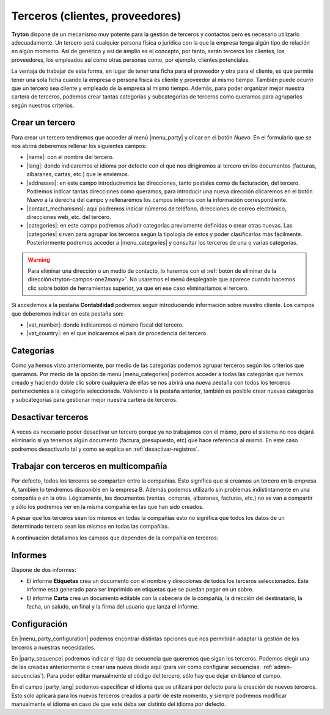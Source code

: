 ================================
Terceros (clientes, proveedores)
================================

**Tryton** dispone de un mecanismo muy potente para la gestión de terceros y
contactos pero es necesario utilizarlo adecuadamente. Un tercero será cualquier
persona física o jurídica con la que la empresa tenga algún tipo de relación
en algún momento. Así de genérico y así de amplio es el concepto, por tanto,
serán terceros los clientes, los proveedores, los empleados así como otras
personas como, por ejemplo, clientes potenciales.

La ventaja de trabajar de esta forma, en lugar de tener una ficha para el
proveedor y otra para el cliente, es que permite tener una sola ficha cuando
la empresa o persona física es cliente y proveedor al mismo tiempo. También
puede ocurrir que un tercero sea cliente y empleado de la empresa al mismo
tiempo. Además, para poder organizar mejor nuestra cartera de terceros,
podemos crear tantas categorías y subcategorías de terceros como queramos
para agruparlos según nuestros criterios.


.. inheritref:: party/party:section:crear-un-tercero

Crear un tercero
================

Para crear un tercero tendremos que acceder al menú |menu_party| y clicar en el
botón *Nuevo*. En el formulario que se nos abrirá deberemos rellenar los
siguientes campos:

.. inheritref:: party/party:bullet_list:campos_general

* |name|: con el nombre del tercero.
* |lang|: donde indicaremos el idioma por defecto con el que nos dirigiremos al
  tercero en los documentos (facturas, albaranes, cartas, etc.) que le
  enviemos.
* |addresses|: en este campo introduciremos las direcciones, tanto postales
  como de facturación, del tercero. Podremos indicar tantas direcciones como
  queramos, para introducir una nueva dirección clicaremos en el botón *Nuevo*
  a la derecha del campo y rellenaremos los campos internos con la información
  correspondiente.
* |contact_mechanisms|: aquí podremos indicar números de teléfono, direcciones
  de correo electrónico, direcciones web, etc. del tercero.
* |categories|: en este campo podremos añadir categorías previamente definidas
  o crear otras nuevas. Las |categories| sirven para agrupar los terceros según
  la tipología de estos y poder clasificarlos más fácilmente. Posteriormente
  podremos acceder a |menu_categories| y consultar los terceros de una o varias
  categorías.

.. warning:: Para eliminar una dirección o un medio de contacto, lo haremos
   con el :ref:`botón de eliminar de la dirección<tryton-campos-one2many>`. No
   usaremos el menú desplegable que aparece cuando hacemos clic sobre botón de
   herramientas superior, ya que en ese caso eliminaríamos el tercero.

.. view:: party.party_view_form
   :field: name

Si accedemos a la pestaña **Contabilidad** podremos seguir introduciendo
información sobre nuestro cliente. Los campos que deberemos indicar en esta
pestaña son:

.. inheritref:: party/party:bullet_list:campos_contabilidad

* |vat_number|:  donde indicaremos el número fiscal del tercero.
* |vat_country|: en el que indicaremos el país de procedencia del tercero.


Categorías
==========
Como ya hemos visto anteriormente, por medio de las categorías podemos agrupar
terceros según los criterios que queramos. Por medio de la opción de menú
|menu_categories| podemos acceder a todas las categorías que hemos creado y
haciendo doble clic sobre cualquiera de ellas se nos abrirá una nueva pestaña
con todos los terceros pertenecientes a la categoría seleccionada. Volviendo a
la pestaña anterior, también es posible crear nuevas categorías y subcategorías
para gestionar mejor nuestra cartera de terceros.

.. view:: party.category_view_form

Desactivar terceros
===================

A veces es necesario poder desactivar un tercero porque ya no trabajamos con
el mismo, pero el sistema no nos dejará eliminarlo si ya tenemos algún
documento (factura, presupuesto, etc) que hace referencia al mismo. En este
caso podremos desactivarlo tal y como se explica en
:ref:`desactivar-registros`.

.. inheritref:: party/party:section:terceros-multicompania

Trabajar con terceros en multicompañía
======================================

Por defecto, todos los terceros se comparten entre la compañías. Esto significa
que si creamos un tercero en la empresa A, también lo tendremos disponible en
la empresa B. Además podemos utilizarlo sin problemas indistintamente en una
compañía o en la otra. Lógicamente, los documentos (ventas, compras, albaranes,
facturas, etc.) no se van a compartir y sólo los podremos ver en la misma
compañía en las que han sido creados.

A pesar que los terceros sean los mismos en todas la compañías esto no significa
que  todos los datos de un determinado tercero sean los mismos en todas las
compañías.

A continuación detallamos los campos que dependen de la compañía en terceros:

.. inheritref:: party/party:section:informes

Informes
========

Dispone de dos informes:

* El informe **Etiquetas** crea un documento con el nombre y direcciones de
  todos los terceros seleccionados. Este informe está generado para ser
  imprimido en etiquetas que se puedan pegar en un sobre.

* El informe **Carta** crea un documento editable con la cabecera de la
  compañía, la dirección del destinatario, la fecha, un saludo, un final y la
  firma del usuario que lanza el informe.

.. inheritref:: party/party:section:configuration

Configuración
=============

En |menu_party_configuration| podemos encontrar distintas opciones
que nos permitirán adaptar la gestión de los terceros a nuestras necesidades.

.. view:: party.party_configuration_view_form
   :field: party_lang

En |party_sequence| podremos indicar el tipo de secuencia que queremos que
sigan los terceros. Podemos elegir una de las creadas anteriormente o crear una
nueva desde aquí (para ver como configurar secuencias:
:ref:`admin-secuencias`). Para poder editar manualmente el código del tercero,
sólo hay que dejar en blanco el campo.

En el campo |party_lang| podemos especificar el idioma que se utilizará por
defecto para la creación de nuevos terceros. Esto solo aplicará para los nuevos
terceros creados a partir de este momento, y siempre podremos modificar
manualmente el idioma en caso de que este deba ser distinto del idioma por
defecto.

.. |menu_party| tryref:: party.menu_party_form/complete_name
.. |name| field:: party.party/name
.. |lang| field:: party.party/lang
.. |vat_code| field:: party.party/vat_code
.. |vat_country| field:: party.party/vat_country
.. |vat_number| field:: party.party/vat_number
.. |addresses| field:: party.party/addresses
.. |contact_mechanisms| field:: party.party/contact_mechanisms
.. |categories| field:: party.party/categories
.. |menu_categories| tryref:: party.menu_category_tree/complete_name
.. |party_sequence| field:: party.configuration/party_sequence
.. |party_lang| field:: party.configuration/party_lang
.. |menu_party_configuration| tryref:: party.menu_party_configuration/complete_name